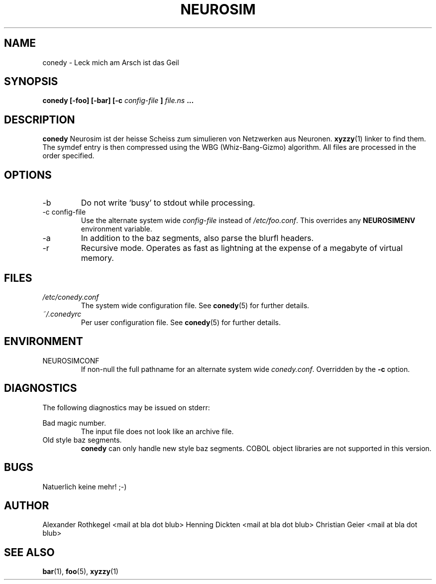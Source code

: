 .\" Process this file with
.\" groff -man -Tascii foo.1
.\"
.TH NEUROSIM 1 "NOVEMBER 2010" Linux "User Manuals"
.SH NAME
conedy \- Leck mich am Arsch ist das Geil
.SH SYNOPSIS
.B conedy [-foo] [-bar] [-c
.I config-file
.B ]
.I file.ns
.B ...
.SH DESCRIPTION
.B conedy
Neurosim ist der heisse Scheiss zum simulieren von Netzwerken aus Neuronen.
.BR xyzzy (1)
linker to find them. The symdef entry is then compressed
using the WBG (Whiz-Bang-Gizmo) algorithm.
All files are processed in the order specified.
.SH OPTIONS
.IP -b
Do not write `busy' to stdout while processing.
.IP "-c config-file"
Use the alternate system wide
.I config-file
instead of
.IR /etc/foo.conf .
This overrides any
.B NEUROSIMENV
environment variable.
.IP -a
In addition to the baz segments, also parse the
blurfl headers.
.IP -r
Recursive mode. Operates as fast as lightning
at the expense of a megabyte of virtual memory.
.SH FILES
.I /etc/conedy.conf
.RS
The system wide configuration file. See
.BR conedy (5)
for further details.
.RE
.I ~/.conedyrc
.RS
Per user configuration file. See
.BR conedy (5)
for further details.
.SH ENVIRONMENT
.IP NEUROSIMCONF
If non-null the full pathname for an alternate system wide
.IR conedy.conf .
Overridden by the
.B -c
option.
.SH DIAGNOSTICS
The following diagnostics may be issued on stderr:
 
Bad magic number.
.RS
The input file does not look like an archive file.
.RE
Old style baz segments.
.RS
.B conedy
can only handle new style baz segments. COBOL
object libraries are not supported in this version.
.SH BUGS
Natuerlich keine mehr! ;-)
.SH AUTHOR
Alexander Rothkegel <mail at bla dot blub>
Henning Dickten <mail at bla dot blub>
Christian Geier <mail at bla dot blub>

.SH "SEE ALSO"
.BR bar (1),
.BR foo (5),
.BR xyzzy (1)

